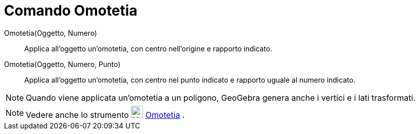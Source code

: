 = Comando Omotetia

Omotetia(Oggetto, Numero)::
  Applica all'oggetto un'omotetia, con centro nell'origine e rapporto indicato.
Omotetia(Oggetto, Numero, Punto)::
  Applica all'oggetto un'omotetia, con centro nel punto indicato e rapporto uguale al numero indicato.

[NOTE]
====

Quando viene applicata un'omotetia a un poligono, GeoGebra genera anche i vertici e i lati trasformati.

====

[NOTE]
====

Vedere anche lo strumento image:24px-Mode_dilatefrompoint.svg.png[Mode dilatefrompoint.svg,width=24,height=24]
xref:/tools/Strumento_Omotetia.adoc[Omotetia] .

====
